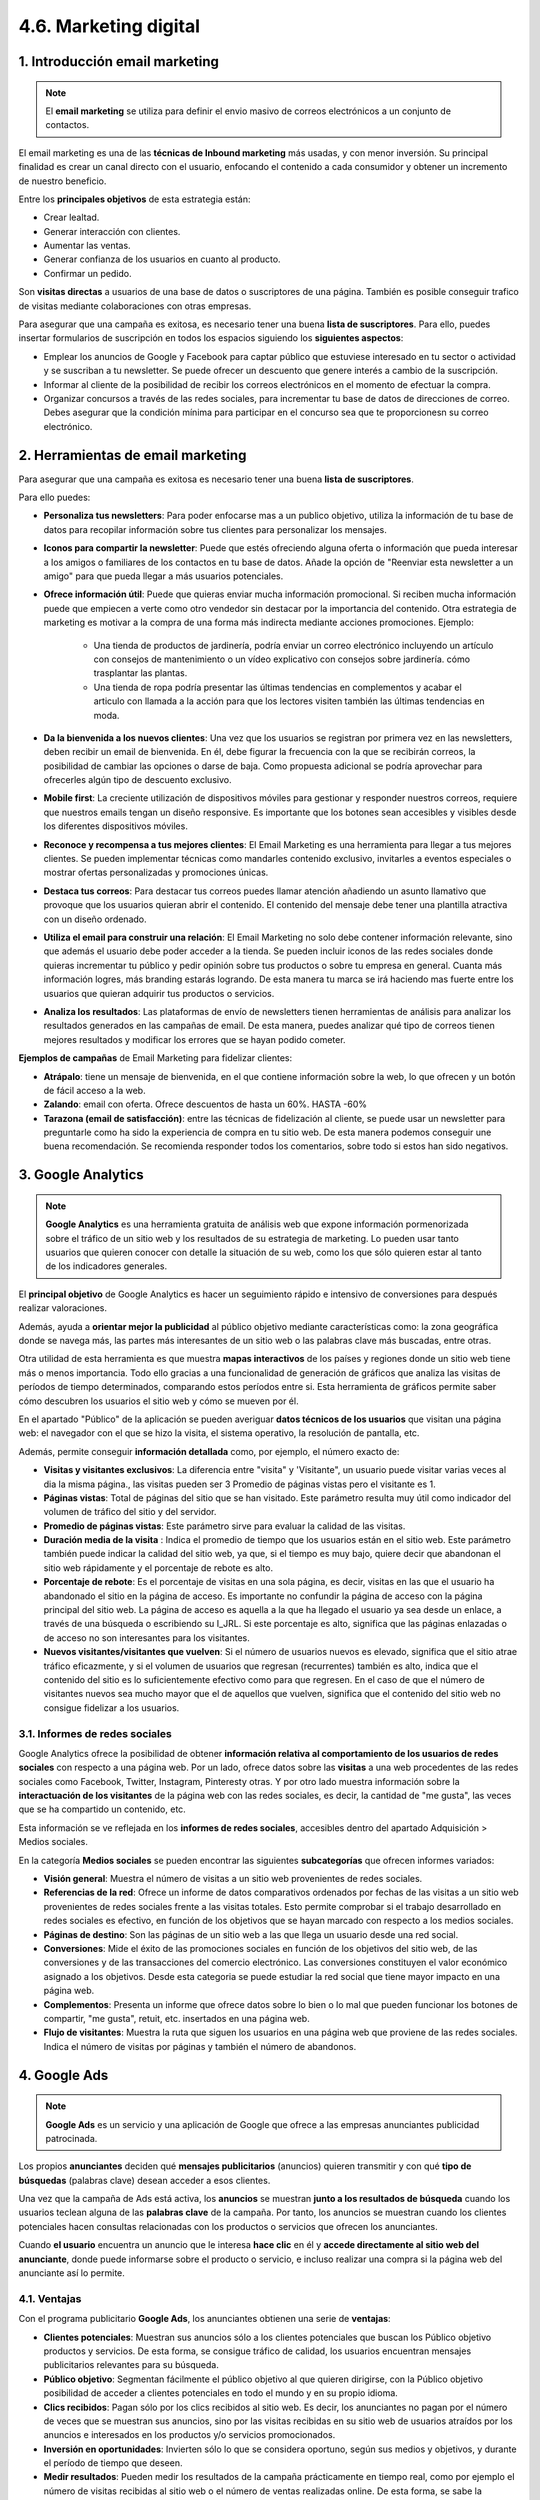 4.6. Marketing digital
======================

.. figure:: ../../_static/4_nuevas_tecnologias/4.6_marketing_digital/mapa_conceptual.jpg
   :width: 70%
   :align: center

1. Introducción email marketing
*******************************

.. note:: El **email marketing** se utiliza para definir el envio masivo de correos electrónicos a un conjunto de contactos. 

El email marketing es una de las **técnicas de Inbound marketing** más usadas, y con menor inversión. Su principal finalidad es crear un canal directo con el usuario, enfocando el contenido a cada consumidor y obtener un incremento de nuestro beneficio. 

Entre los **principales objetivos** de esta estrategia están: 

- Crear lealtad. 
- Generar interacción con clientes. 
- Aumentar las ventas. 
- Generar confianza de los usuarios en cuanto al producto. 
- Confirmar un pedido. 

Son **visitas directas** a usuarios de una base de datos o suscriptores de una página. También es posible conseguir trafico de visitas mediante colaboraciones con otras empresas. 

Para asegurar que una campaña es exitosa, es necesario tener una buena **lista de suscriptores**. Para ello, puedes insertar formularios de suscripción en todos los espacios siguiendo los **siguientes aspectos**:

- Emplear los anuncios de Google y Facebook para captar público que estuviese interesado en tu sector o actividad y se suscriban a tu newsletter. Se puede ofrecer un descuento que genere interés a cambio de la suscripción.
- Informar al cliente de la posibilidad de recibir los correos electrónicos en el momento de efectuar la compra.
- Organizar concursos a través de las redes sociales, para incrementar tu base de datos de direcciones de correo. Debes asegurar que la condición mínima para participar en el concurso sea que te proporcionesn su correo electrónico.

2. Herramientas de email marketing
**********************************

Para asegurar que una campaña es exitosa es necesario tener una buena **lista de suscriptores**.

Para ello puedes: 

- **Personaliza tus newsletters**: Para poder enfocarse mas a un publico objetivo, utiliza la información de tu base de datos para recopilar información sobre tus clientes para personalizar los mensajes. 
- **Iconos para compartir la newsletter**: Puede que estés ofreciendo alguna oferta o información que pueda interesar a los amigos o familiares de los contactos en tu base de datos. Añade la opción de "Reenviar esta newsletter a un amigo" para que pueda llegar a más usuarios potenciales. 
- **Ofrece información útil**: Puede que quieras enviar mucha información promocional. Si reciben mucha información puede que empiecen a verte como otro vendedor sin destacar por la importancia del contenido. Otra estrategia de marketing es motivar a la compra de una forma más indirecta mediante acciones promociones. Ejemplo: 

	- Una tienda de productos de jardinería, podría enviar un correo electrónico incluyendo un artículo con consejos de mantenimiento o un vídeo explicativo con consejos sobre jardinería. cómo trasplantar las plantas. 
	- Una tienda de ropa podría presentar las últimas tendencias en complementos y acabar el articulo con llamada a la acción para que los lectores visiten también las últimas tendencias en moda.

- **Da la bienvenida a los nuevos clientes**: Una vez que los usuarios se registran por primera vez en las newsletters, deben recibir un email de bienvenida. En él, debe figurar la frecuencia con la que se recibirán correos, la posibilidad de cambiar las opciones o darse de baja. Como propuesta adicional se podría aprovechar para ofrecerles algún tipo de descuento exclusivo. 
- **Mobile first**: La creciente utilización de dispositivos móviles para gestionar y responder nuestros correos, requiere que nuestros emails tengan un diseño responsive. Es importante que los botones sean accesibles y visibles desde los diferentes dispositivos móviles. 
- **Reconoce y recompensa a tus mejores clientes**: El Email Marketing es una herramienta para llegar a tus mejores clientes. Se pueden implementar técnicas como mandarles contenido exclusivo, invitarles a eventos especiales o mostrar ofertas personalizadas y promociones únicas. 
- **Destaca tus correos**: Para destacar tus correos puedes llamar atención añadiendo un asunto llamativo que provoque que los usuarios quieran abrir el contenido. El contenido del mensaje debe tener una plantilla atractiva con un diseño ordenado. 
- **Utiliza el email para construir una relación**: El Email Marketing no solo debe contener información relevante, sino que además el usuario debe poder acceder a la tienda. Se pueden incluir iconos de las redes sociales donde quieras incrementar tu público y pedir opinión sobre tus productos o sobre tu empresa en general. Cuanta más información logres, más branding estarás logrando. De esta manera tu marca se irá haciendo mas fuerte entre los usuarios que quieran adquirir tus productos o servicios. 
- **Analiza los resultados**: Las plataformas de envío de newsletters tienen herramientas de análisis para analizar los resultados generados en las campañas de email. De esta manera, puedes analizar qué tipo de correos tienen mejores resultados y modificar los errores que se hayan podido cometer.  

**Ejemplos de campañas** de Email Marketing para fidelizar clientes: 

- **Atrápalo**: tiene un mensaje de bienvenida, en el que contiene información sobre la web, lo que ofrecen y un botón de fácil acceso a la web. 
- **Zalando**: email con oferta. Ofrece descuentos de hasta un 60%. HASTA -60% 
- **Tarazona (email de satisfacción)**: entre las técnicas de fidelización al cliente, se puede usar un newsletter para preguntarle como ha sido la experiencia de compra en tu sitio web. De esta manera podemos conseguir une buena recomendación. Se recomienda responder todos los comentarios, sobre todo si estos han sido negativos. 

3. Google Analytics
*******************

.. note:: **Google Analytics** es una herramienta gratuita de análisis web que expone información pormenorizada sobre el tráfico de un sitio web y los resultados de su estrategia de marketing. Lo pueden usar tanto usuarios que quieren conocer con detalle la situación de su web, como los que sólo quieren estar al tanto de los indicadores generales. 

El **principal objetivo** de Google Analytics es hacer un seguimiento rápido e intensivo de conversiones para después realizar valoraciones. 

Además, ayuda a **orientar mejor la publicidad** al público objetivo mediante características como: la zona geográfica donde se navega más, las partes más interesantes de un sitio web o las palabras clave más buscadas, entre otras. 

Otra utilidad de esta herramienta es que muestra **mapas interactivos** de los países y regiones donde un sitio web tiene más o menos importancia. Todo ello gracias a una funcionalidad de generación de gráficos que analiza las visitas de períodos de tiempo determinados, comparando estos períodos entre si. Esta herramienta de gráficos permite saber cómo descubren los usuarios el sitio web y cómo se mueven por él. 

En el apartado "Público" de la aplicación se pueden averiguar **datos técnicos de los usuarios** que visitan una página web: el navegador con el que se hizo la visita, el sistema operativo, la resolución de pantalla, etc. 

Además, permite conseguir **información detallada** como, por ejemplo, el número exacto de: 

- **Visitas y visitantes exclusivos**: La diferencia entre "visita" y 'Visitante", un usuario puede visitar varias veces al dia la misma página., las visitas pueden ser 3 Promedio de páginas vistas pero el visitante es 1.
- **Páginas vistas**: Total de páginas del sitio que se han visitado. Este parámetro resulta muy útil como indicador del volumen de tráfico del sitio y del servidor. 
- **Promedio de páginas vistas**: Este parámetro sirve para evaluar la calidad de las visitas.
- **Duración media de la visita** : Indica el promedio de tiempo que los usuarios están en el sitio web. Este parámetro también puede indicar la calidad del sitio web, ya que, si el tiempo es muy bajo, quiere decir que abandonan el sitio web rápidamente y el porcentaje de rebote es alto. 
- **Porcentaje de rebote**: Es el porcentaje de visitas en una sola página, es decir, visitas en las que el usuario ha abandonado el sitio en la página de acceso. Es importante no confundir la página de acceso con la página principal del sitio web. La página de acceso es aquella a la que ha llegado el usuario ya sea desde un enlace, a través de una búsqueda o escribiendo su I_JRL. Si este porcentaje es alto, significa que las páginas enlazadas o de acceso no son interesantes para los visitantes. 
- **Nuevos visitantes/visitantes que vuelven**: Si el número de usuarios nuevos es elevado, significa que el sitio atrae tráfico eficazmente, y si el volumen de usuarios que regresan (recurrentes) también es alto, indica que el contenido del sitio es lo suficientemente efectivo como para que regresen. En el caso de que el número de visitantes nuevos sea mucho mayor que el de aquellos que vuelven, significa que el contenido del sitio web no consigue fidelizar a los usuarios. 

3.1. Informes de redes sociales
+++++++++++++++++++++++++++++++

Google Analytics ofrece la posibilidad de obtener **información relativa al comportamiento de los usuarios de redes sociales** con respecto a una página web. Por un lado, ofrece datos sobre las **visitas** a una web procedentes de las redes sociales como Facebook, Twitter, Instagram, Pinteresty otras. Y por otro lado muestra información sobre la **interactuación de los visitantes** de la página web con las redes sociales, es decir, la cantidad de "me gusta", las veces que se ha compartido un contenido, etc. 

Esta información se ve reflejada en los **informes de redes sociales**, accesibles dentro del apartado Adquisición > Medios sociales. 

En la categoría **Medios sociales** se pueden encontrar las siguientes **subcategorías** que ofrecen informes variados: 

- **Visión general**: Muestra el número de visitas a un sitio web provenientes de redes sociales. 
- **Referencias de la red**: Ofrece un informe de datos comparativos ordenados por fechas de las visitas a un sitio web provenientes de redes sociales frente a las visitas totales. Esto permite comprobar si el trabajo desarrollado en redes sociales es efectivo, en función de los objetivos que se hayan marcado con respecto a los medios sociales. 
- **Páginas de destino**: Son las páginas de un sitio web a las que llega un usuario desde una red social. 
- **Conversiones**: Mide el éxito de las promociones sociales en función de los objetivos del sitio web, de las conversiones y de las transacciones del comercio electrónico. Las conversiones constituyen el valor económico asignado a los objetivos. Desde esta categoria se puede estudiar la red social que tiene mayor impacto en una página web.  
- **Complementos**: Presenta un informe que ofrece datos sobre lo bien o lo mal que pueden funcionar los botones de compartir, "me gusta", retuit, etc. insertados en una página web. 
- **Flujo de visitantes**: Muestra la ruta que siguen los usuarios en una página web que proviene de las redes sociales. Indica el número de visitas por páginas y también el número de abandonos. 

4. Google Ads
*************

.. note:: **Google Ads** es un servicio y una aplicación de Google que ofrece a las empresas anunciantes publicidad patrocinada. 

Los propios **anunciantes** deciden qué **mensajes publicitarios** (anuncios) quieren transmitir y con qué **tipo de búsquedas** (palabras clave) desean acceder a esos clientes. 

Una vez que la campaña de Ads está activa, los **anuncios** se muestran **junto a los resultados de búsqueda** cuando los usuarios teclean alguna de las **palabras clave** de la campaña. Por tanto, los anuncios se muestran cuando los clientes potenciales hacen consultas relacionadas con los productos o servicios que ofrecen los anunciantes.

Cuando **el usuario** encuentra un anuncio que le interesa **hace clic** en él y **accede directamente al sitio web del anunciante**, donde puede informarse sobre el producto o servicio, e incluso realizar una compra si la página web del anunciante así lo permite. 

4.1. Ventajas
+++++++++++++

Con el programa publicitario **Google Ads**, los anunciantes obtienen una serie de **ventajas**: 

- **Clientes potenciales**: Muestran sus anuncios sólo a los clientes potenciales que buscan los Público objetivo productos y servicios. De esta forma, se consigue tráfico de calidad, los usuarios encuentran mensajes publicitarios relevantes para su búsqueda. 

- **Público objetivo**: Segmentan fácilmente el público objetivo al que quieren dirigirse, con la Público objetivo posibilidad de acceder a clientes potenciales en todo el mundo y en su propio idioma.

- **Clics recibidos**: Pagan sólo por los clics recibidos al sitio web. Es decir, los anunciantes no pagan por el número de veces que se muestran sus anuncios, sino por las visitas recibidas en su sitio web de usuarios atraídos por los anuncios e interesados en los productos y/o servicios promocionados. 

- **Inversión en oportunidades**: Invierten sólo lo que se considera oportuno, según sus medios y objetivos, y durante el período de tiempo que deseen. 

- **Medir resultados**: Pueden medir los resultados de la campaña prácticamente en tiempo real, como por ejemplo el número de visitas recibidas al sitio web o el número de ventas realizadas online. De esta forma, se sabe la rentabilidad de cada euro invertido en la campaña. 

5. Otras Herramientas
*********************

.. note:: En el contexto de las redes sociales, **medir** significa cuantificar y calcular los datos útiles de las redes que sirven para llevar a cabo estrategias de marketing. 

A continuación, se exponen las los **elementos** más importantes **que se deben medir en las redes sociales**: 

- **Tamaño de la comunidad**: hace referencia a la cantidad de seguidores de la cuenta. Normalmente lo que buscan las empresas es incrementar el número sin objetivo, pero lo realmente interesante es mantener la base de usuarios fieles. También es importante prestar atención a las personas que se dan de baja de la cuenta, que no deben superar a los nuevos ingresos en ningún caso. Si se diera esta casuística habría que replantearse una nueva estrategia. 
- **Engagement de la comunidad**: consiste en la interacción de los usuarios con respecto a las publicaciones. Por ejemplo, cuando comparten una publicación o le dan "me gusta". 
- **Tipo de contenido**: hace referencia al contenido que más triunfa en la cuenta. Es importante estudiar qué publicaciones han destacado y por qué, para lograr un mayor CTR y engagement. 
- **CTR (Click Through Rate)**: en español se traduce como la ratio de cliqueos o la proporción de clics. Son el número de clics que se hacen sobre un enlace, atendiendo al número de impresiones (número de veces que lo han visto los usuarios). Permite medir la efectividad de los enlaces insertados en las publicaciones. 

5.1. Otras herramientas
+++++++++++++++++++++++

Para realizar la medición de los elementos mencionados existen diversas **herramientas** que permiten recabar esta información. Algunas de las más conocidas, que sirven para medir varias redes sociales son: 

- **Hootsuite**: Es la herramienta de medición más popular, pues, además de analizar contenidos, también permite programarlos. Se utiliza para gestionar redes como Facebook, Twitter, Linkedln, Instagram, Youtube, Pinterest o Snapchat. Sobre todo, destaca su gestión colaborativa, es decir, posibilita que distintos miembros de un equipo operen en una misma cuenta. Hootsuite ofrece informes avanzados gracias a la integración de Google Analytics y Facebook Insights. Permite la gestión gratuita de hasta 3 perfiles. 
- **Buffer**: Es otro conocido gestor de redes sociales como Twitter, Facebook, Linkedln, Instagram y Pinterest. Consiste en una aplicación gratuita para dispositivos móviles iOS y Android que permite programar hasta diez publicaciones en cada red social, en su versión sin costo.
- **Metricool**: Es una herramienta para analizar, gestionar y medir el éxito de los contenidos digitales. Según la página web oficial "ofrece todo lo que necesitas para tu estrategia social en un único sitio, desde analítica web y de contenidos de tu blog, métricas y planificación de tus redes sociales (Facebook, Instagram, Twitter y Linkedln) hasta la realización de estudios de tu competencia".
- **True Social Metrics**: Es otra herramienta de analítica para redes sociales que permite medir el volumen de comentarios, contenido compartido y favorito, etc. de las principales redes sociales: Facebook, Twitter, Linkedln, Instagram, Youtube, etc. Gracias a esta herramienta se pueden analizar aspectos como el sexo o el país de procedencia de los usuarios, por ejemplo.
- **Mixpanel**: Es una herramienta de análisis web y móvil que posibilita rastrear las acciones de los usuarios, segmentar los visitantes, crear eventos personalizados y enviar notificaciones por email, etc. Está más enfocada a la redes móviles y aplicaciones como, por ejemplo: Spotify o Airbnb, entre otras.

5.2. Aspectos para escoger una herramienta
++++++++++++++++++++++++++++++++++++++++++

Existen una serie de recomendaciones a la hora de **escoger una herramienta u otra** que dependerán de los siguientes aspectos: 

- Precio. 
- Planes de pago (y qué ofrece cada uno de ellos). 
- Redes sociales que se podrán analizar con la herramienta escogida. 
- Información que se pretenda obtener de cada red social. 
- Número de trabajadores que vayan a gestionar las redes a través de la herramienta, ya que no todas permiten el mismo número de sesiones abiertas al mismo tiempo. 

Además de las herramientas de medición expuestas, existen **herramientas específicas** para cada red social y otras de carácter interno, **dentro de las propias redes**, que permiten obtener métricas concretas. 

6. Resumen
**********

- El **Email Marketing** se utiliza para definir el envio masivo de correos electrónicos a un conjunto de contactos. 
- **Google Ads** es un servicio y una aplicación de Google que ofrece a las empresas anunciantes publicidad patrocinada. 
- **Google Analytics** es una herramienta gratuita de análisis web que expone información pormenorizada sobre el tráfico de un sitio web y los resultados de su estrategia de marketing. 
- Google Analytics funciona gracias a un **código de seguimiento** que consiste en un trozo de **código JavaScript** que se debe colocar **en la cabecera (header) de la página web** en la que se quiera hacer medición y análisis. 
- En el contexto de las redes sociales, **medir**, significa cuantificar y calcular los datos útiles de las redes que sirven para llevar a cabo estrategias de marketing. 
- Las **herramientas para la medición de las redes sociales** más populares son: Hootsuite, Buffer, Metricool, True Social Metrics o Mixpanel. 

7. Actividades
**************

.. figure:: ../../_static/4_nuevas_tecnologias/4.6_marketing_digital/actividades/questionnaire_1.jpg
   :width: 70%
   :align: center

.. figure:: ../../_static/4_nuevas_tecnologias/4.6_marketing_digital/actividades/questionnaire_2.jpg
   :width: 70%
   :align: center

.. figure:: ../../_static/4_nuevas_tecnologias/4.6_marketing_digital/actividades/questionnaire_3.jpg
   :width: 70%
   :align: center

.. figure:: ../../_static/4_nuevas_tecnologias/4.6_marketing_digital/actividades/questionnaire_4.jpg
   :width: 70%
   :align: center

